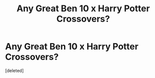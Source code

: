 #+TITLE: Any Great Ben 10 x Harry Potter Crossovers?

* Any Great Ben 10 x Harry Potter Crossovers?
:PROPERTIES:
:Score: 0
:DateUnix: 1532669879.0
:DateShort: 2018-Jul-27
:END:
[deleted]

